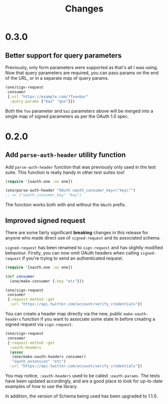 #+TITLE: Changes
#+STARTUP: content

* 0.3.0
** Better support for query parameters
Previously, only form parameters were supported as that's all I was using. Now
that query parameters are required, you can pass params on the end of the URL,
or in a separate map of query params.

#+begin_src clojure
  (one/sign-request
   consumer
   {:url "https://example.com/?foo=bar"
    :query-params {"baz" "qux"}})
#+end_src

Both the ~foo~ parameter and ~baz~ parameters above will be merged into a single
map of signed parameters as per the OAuth 1.0 spec.

* 0.2.0
** Add ~parse-auth-header~ utility function
Add ~parse-auth-header~ function that was previously only used in the test
suite. This function is really handy in other test suites too!

#+begin_src clojure
  (require '[oauth.one :as one])

  (one/parse-auth-header "OAuth oauth_consumer_key=\"key\"")
  ;; => {"oauth_consumer_key" "key"}
#+end_src

The function works both with and without the ~OAuth~ prefix.

** Improved signed request
There are some fairly significant *breaking* changes in this release for anyone
who made direct use of ~signed-request~ and its associated schema.

~signed-request~ has been renamed to ~sign-request~ and has slightly modified
behaviour. Firstly, you can now omit OAuth headers when calling ~signed-request~
if you're trying to send an authenticated request.

#+begin_src clojure
  (require '[oauth.one :as one])

  (def consumer
    (one/make-consumer {:key "etc"}))

  (one/sign-request
   consumer
   {:request-method :get
    :url "https://api.twitter.com/account/verify_credentials"})
#+end_src

You can create a header map directly via the new, public ~make-oauth-headers~
function if you want to associate some state in before creating a signed request
via ~sign-request~.

#+begin_src clojure
  (one/sign-request
   consumer
   {:request-method :get
    :oauth-headers
    (assoc
     (one/make-oauth-headers consumer)
     "oauth_extension" "etc")
    :url "https://api.twitter.com/account/verify_credentials"})
#+end_src

You may notice, ~:oauth-headers~ used to be called ~:oauth-params~. The tests
have been updated accordingly, and are a good place to look for up-to-date
examples of how to use the library.

In addition, the version of Schema being used has been upgraded to 1.1.0.
